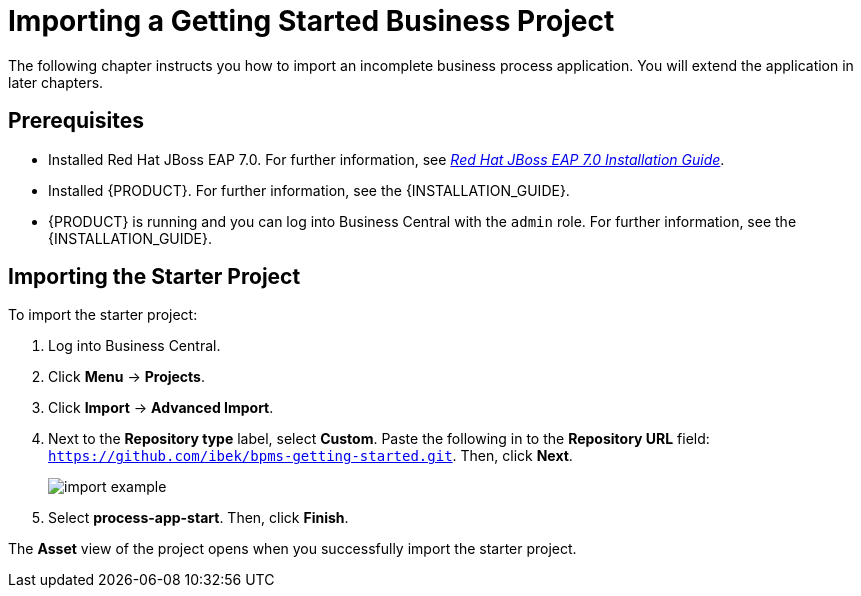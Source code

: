 [[_importing_a_getting_started_business_project]]
= Importing a Getting Started Business Project

The following chapter instructs you how to import an incomplete business process application. You will extend the application in later chapters.

[float]
== Prerequisites

* Installed Red Hat JBoss EAP 7.0. For further information, see https://access.redhat.com/documentation/en-us/red_hat_jboss_enterprise_application_platform/7.0/html/installation_guide/[_Red Hat JBoss EAP 7.0 Installation Guide_].
* Installed {PRODUCT}. For further information, see the {INSTALLATION_GUIDE}.
* {PRODUCT} is running and you can log into Business Central with the `admin` role. For further information, see the {INSTALLATION_GUIDE}.

== Importing the Starter Project

To import the starter project:

. Log into Business Central.
. Click *Menu* -> *Projects*.
. Click *Import* -> *Advanced Import*.
. Next to the *Repository type* label, select *Custom*. Paste the following in to the *Repository URL* field: `https://github.com/ibek/bpms-getting-started.git`. Then, click *Next*.
+
image::import-example.png[]

. Select *process-app-start*. Then, click *Finish*.

The *Asset* view of the project opens when you successfully import the starter project.
